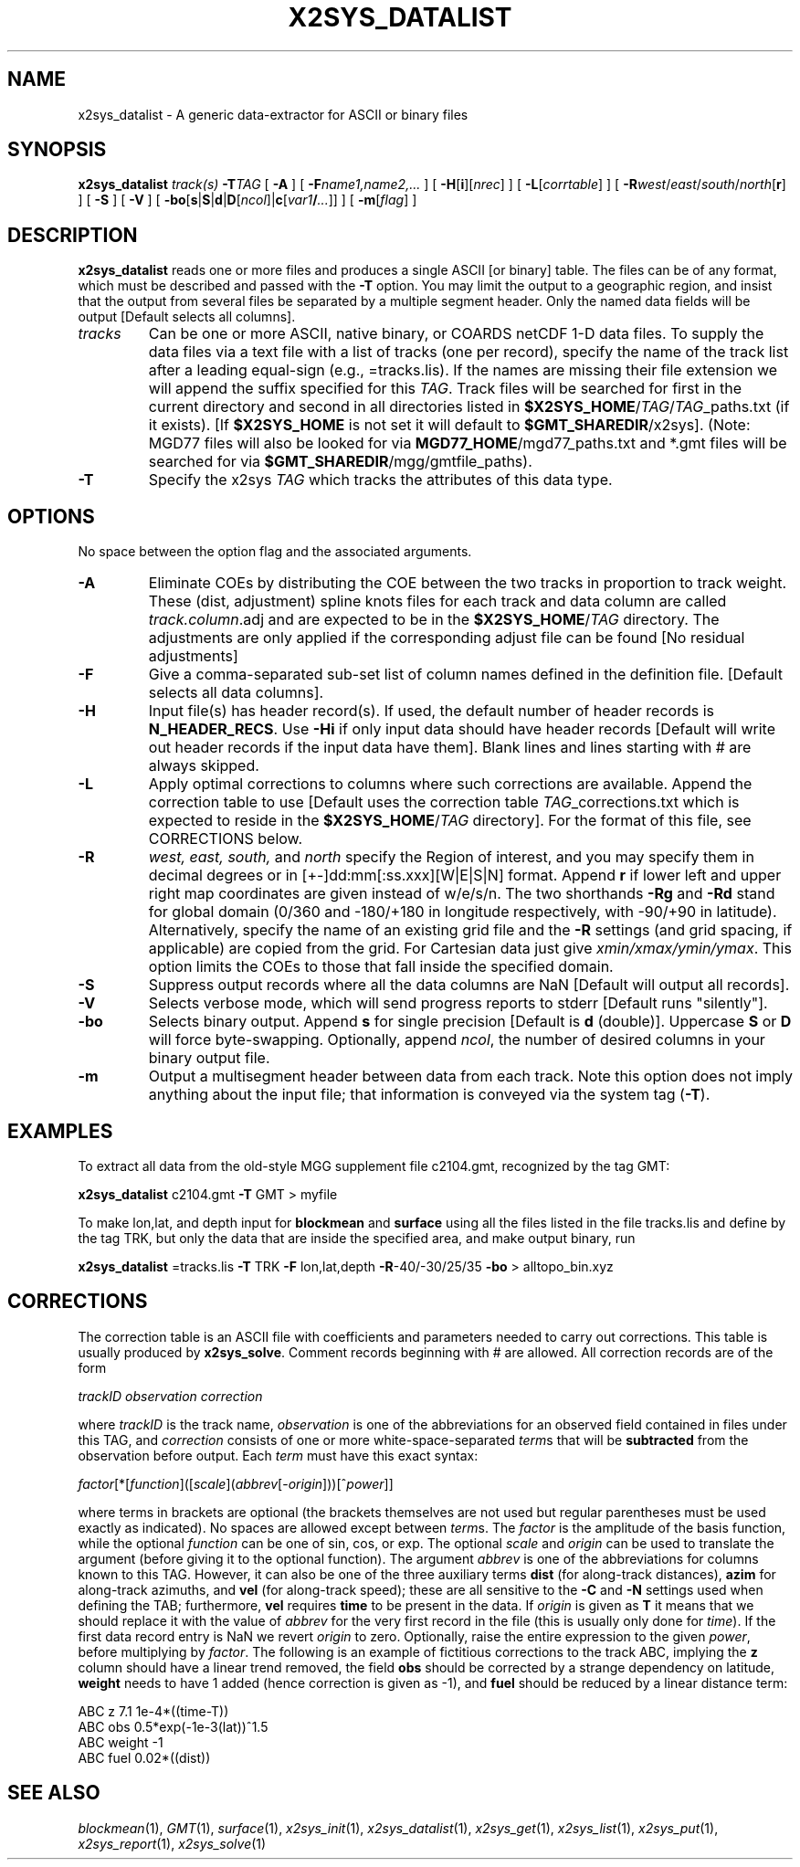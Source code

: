 .TH X2SYS_DATALIST 1 "Feb 27 2014" "GMT 4.5.13 (SVN)" "Generic Mapping Tools"
.SH NAME
x2sys_datalist \- A generic data-extractor for ASCII or binary files
.SH SYNOPSIS
\fBx2sys_datalist\fP \fItrack(s)\fP \fB\-T\fP\fITAG\fP [ \fB\-A\fP ] [ \fB\-F\fP\fIname1,name2,...\fP ] 
[ \fB\-H\fP[\fBi\fP][\fInrec\fP] ] [ \fB\-L\fP[\fIcorrtable\fP] ] [ \fB\-R\fP\fIwest\fP/\fIeast\fP/\fIsouth\fP/\fInorth\fP[\fBr\fP] ]  [ \fB\-S\fP ] [ \fB\-V\fP ] [ \fB\-bo\fP[\fBs\fP|\fBS\fP|\fBd\fP|\fBD\fP[\fIncol\fP]|\fBc\fP[\fIvar1\fP\fB/\fP\fI...\fP]] ] [ \fB\-m\fP[\fIflag\fP] ]
.SH DESCRIPTION
\fBx2sys_datalist\fP reads one or more files and produces a single ASCII [or binary] table. 
The files can be of any format, which must be described and passed with the
\fB\-T\fP option.  You may limit the output to a geographic region, and insist
that the output from several files be separated by a multiple segment header.
Only the named data fields will be output [Default selects all columns].
.TP
\fItracks\fP
Can be one or more ASCII, native binary, or COARDS netCDF 1-D data files.
To supply the data files via a text file with a list of tracks (one per record),
specify the name of the track list after a leading equal-sign
(e.g., =tracks.lis).  If the names are missing their file extension we will
append the suffix specified for this \fITAG\fP.  Track files will be searched
for first in the current directory and second in all directories listed in
\fB$X2SYS_HOME\fP/\fITAG\fP/\fITAG\fP_paths.txt (if it exists). [If \fB$X2SYS_HOME\fP
is not set it will default to \fB$GMT_SHAREDIR\fP/x2sys]. (Note: MGD77 files will
also be looked for via \fBMGD77_HOME\fP/mgd77_paths.txt and *.gmt files will be
searched for via \fB$GMT_SHAREDIR\fP/mgg/gmtfile_paths).
.TP
\fB\-T\fP
Specify the x2sys \fITAG\fP which tracks the attributes of this data type.
.SH OPTIONS
No space between the option flag and the associated arguments.
.TP
\fB\-A\fP
Eliminate COEs by distributing the COE between the two tracks in proportion to track weight.
These (dist, adjustment) spline knots files for each track and data column
are called \fItrack.column\fP.adj and are expected to be in the \fB$X2SYS_HOME\fP/\fITAG\fP directory.
The adjustments are only applied if the corresponding adjust file can be found [No residual adjustments]
.TP
\fB\-F\fP
Give a comma-separated sub-set list of column names defined in the definition
file. [Default selects all data columns].
.TP
\fB\-H\fP
Input file(s) has header record(s).  If used, the default number of header records is \fBN_HEADER_RECS\fP.
Use \fB\-Hi\fP if only input data should have header records [Default will write out header records if the
input data have them]. Blank lines and lines starting with # are always skipped.
.TP
\fB\-L\fP
Apply optimal corrections to columns where such corrections are available.  Append the correction
table to use [Default uses the correction table \fITAG\fP_corrections.txt which is expected to reside
in the \fB$X2SYS_HOME\fP/\fITAG\fP directory].
For the format of this file, see CORRECTIONS below.
.TP
\fB\-R\fP
\fIwest, east, south,\fP and \fInorth\fP specify the Region of interest, and you may specify them
in decimal degrees or in [+-]dd:mm[:ss.xxx][W|E|S|N] format.  Append \fBr\fP if lower left and upper right
map coordinates are given instead of w/e/s/n.  The two shorthands \fB\-Rg\fP and \fB\-Rd\fP stand for global domain
(0/360 and -180/+180 in longitude respectively, with -90/+90 in latitude). Alternatively, specify the name
of an existing grid file and the \fB\-R\fP settings (and grid spacing, if applicable) are copied from the grid.
For Cartesian data just give \fIxmin/xmax/ymin/ymax\fP.  This option limits
the COEs to those that fall inside the specified domain.
.TP
\fB\-S\fP
Suppress output records where all the data columns are NaN [Default will output all records].
.TP
\fB\-V\fP
Selects verbose mode, which will send progress reports to stderr [Default runs "silently"].
.TP
\fB\-bo\fP
Selects binary output.
Append \fBs\fP for single precision [Default is \fBd\fP (double)].
Uppercase \fBS\fP or \fBD\fP will force byte-swapping.
Optionally, append \fIncol\fP, the number of desired columns in your binary output file.
.TP
\fB\-m\fP
Output a multisegment header between data from each track.  Note this option does not
imply anything about the input file; that information is conveyed via the system tag (\fB\-T\fP).
.SH EXAMPLES
To extract all data from the old-style MGG supplement file c2104.gmt, recognized by the tag GMT:
.br
.sp
\fBx2sys_datalist\fP c2104.gmt \fB\-T\fP GMT > myfile
.br
.sp
To make lon,lat, and depth input for \fBblockmean\fP and \fBsurface\fP using all the files
listed in the file tracks.lis and define by the tag TRK, but only the data that are inside the specified
area, and make output binary, run
.br
.sp
\fBx2sys_datalist\fP =tracks.lis \fB\-T\fP TRK \fB\-F\fP lon,lat,depth \fB\-R\fP-40/-30/25/35 \fB\-bo\fP > alltopo_bin.xyz
.SH CORRECTIONS
The correction table is an ASCII file with coefficients and parameters needed to carry out corrections.
This table is usually produced by \fBx2sys_solve\fP.
Comment records beginning with # are allowed.  All correction records are of the form
.br
.sp
\fItrackID observation correction\fP
.br
.sp
where \fItrackID\fP is the track name, \fIobservation\fP is one of the abbreviations for an observed field
contained in files under this TAG, and \fIcorrection\fP consists of one or more white-space-separated \fIterm\fPs that will be
\fBsubtracted\fP from the observation before output.  Each \fIterm\fP must have this exact syntax:
.br
.sp
\fIfactor\fP[*[\fIfunction\fP]([\fIscale\fP](\fIabbrev\fP[-\fIorigin\fP]))[^\fIpower\fP]]
.br
.sp
where terms in brackets are optional (the brackets themselves are not used but regular parentheses must
be used exactly as indicated).  No spaces are allowed except between \fIterm\fPs. The \fIfactor\fP is the amplitude
of the basis function, while the optional \fIfunction\fP can be one of sin, cos, or exp. The
optional \fIscale\fP and \fIorigin\fP can be used to translate the argument (before giving it to the optional
function).  The argument \fIabbrev\fP is one of the abbreviations for columns known to this TAG.
However, it can also be one of the three auxiliary terms \fBdist\fP (for along-track distances), \fBazim\fP for
along-track azimuths, and \fBvel\fP (for along-track speed); these are all sensitive to the \fB\-C\fP and \fB\-N\fP
settings used when defining the TAB; furthermore, \fBvel\fP requires \fBtime\fP to be present in the data.  If \fIorigin\fP is
given as \fBT\fP it means that we should replace it with the value of \fIabbrev\fP for the very
first record in the file (this is usually only done for \fItime\fP).  If the first data record entry is
NaN we revert \fIorigin\fP to zero.  Optionally, raise the entire expression to the given \fIpower\fP,
before multiplying by \fIfactor\fP.  The following is an example of fictitious corrections to the
track ABC, implying the \fBz\fP column should have a linear
trend removed, the field \fBobs\fP should be corrected by a strange dependency on latitude,
\fBweight\fP needs to have 1 added (hence correction is given as -1), and \fBfuel\fP should be
reduced by a linear distance term:
.br
.sp
ABC z	7.1	1e-4*((time-T))
.br
ABC obs	0.5*exp(-1e-3(lat))^1.5
.br
ABC weight	-1
.br
ABC fuel 0.02*((dist))
.SH "SEE ALSO"
.IR blockmean (1),
.IR GMT (1),
.IR surface (1),
.IR x2sys_init (1),
.IR x2sys_datalist (1),
.IR x2sys_get (1),
.IR x2sys_list (1),
.IR x2sys_put (1),
.IR x2sys_report (1),
.IR x2sys_solve (1)
